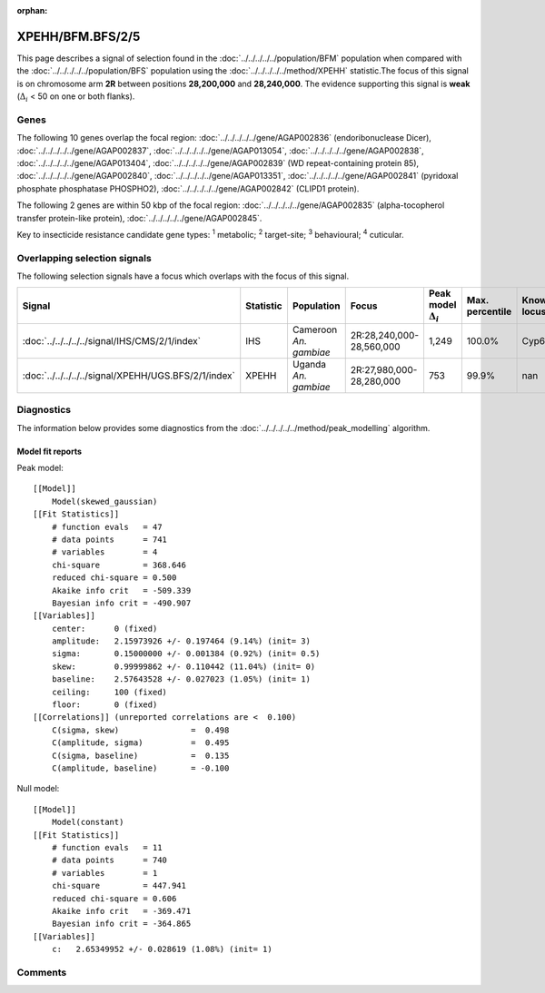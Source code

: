 :orphan:




XPEHH/BFM.BFS/2/5
=================

This page describes a signal of selection found in the
:doc:`../../../../../population/BFM` population
when compared with the :doc:`../../../../../population/BFS` population
using the :doc:`../../../../../method/XPEHH` statistic.The focus of this signal is on chromosome arm
**2R** between positions **28,200,000** and
**28,240,000**.
The evidence supporting this signal is
**weak** (:math:`\Delta_{i}` < 50 on one or both flanks).





.. raw:: html
    :file: peak_location.html

.. raw:: html

    <div class='bokeh-figure figure'><p class='caption'>
    <strong>Signal location</strong>. Blue markers show the values of the selection statistic.
    The dashed black line shows the fitted peak model. The shaded red area shows the focus of the
    selection signal. The shaded blue area shows the genomic region in linkage with the
    selection event. Use the mouse wheel or the controls at the top right of the plot to zoom
    in, and hover over genes to see gene names and descriptions.
    </p></div>

Genes
-----


The following 10 genes overlap the focal region: :doc:`../../../../../gene/AGAP002836` (endoribonuclease Dicer),  :doc:`../../../../../gene/AGAP002837`,  :doc:`../../../../../gene/AGAP013054`,  :doc:`../../../../../gene/AGAP002838`,  :doc:`../../../../../gene/AGAP013404`,  :doc:`../../../../../gene/AGAP002839` (WD repeat-containing protein 85),  :doc:`../../../../../gene/AGAP002840`,  :doc:`../../../../../gene/AGAP013351`,  :doc:`../../../../../gene/AGAP002841` (pyridoxal phosphate phosphatase PHOSPHO2),  :doc:`../../../../../gene/AGAP002842` (CLIPD1 protein).



The following 2 genes are within 50 kbp of the focal
region: :doc:`../../../../../gene/AGAP002835` (alpha-tocopherol transfer protein-like protein),  :doc:`../../../../../gene/AGAP002845`.


Key to insecticide resistance candidate gene types: :sup:`1` metabolic;
:sup:`2` target-site; :sup:`3` behavioural; :sup:`4` cuticular.

Overlapping selection signals
-----------------------------

The following selection signals have a focus which overlaps with the
focus of this signal.

.. cssclass:: table-hover
.. list-table::
    :widths: auto
    :header-rows: 1

    * - Signal
      - Statistic
      - Population
      - Focus
      - Peak model :math:`\Delta_{i}`
      - Max. percentile
      - Known locus
    * - :doc:`../../../../../signal/IHS/CMS/2/1/index`
      - IHS
      - Cameroon *An. gambiae*
      - 2R:28,240,000-28,560,000
      - 1,249
      - 100.0%
      - Cyp6p
    * - :doc:`../../../../../signal/XPEHH/UGS.BFS/2/1/index`
      - XPEHH
      - Uganda *An. gambiae*
      - 2R:27,980,000-28,280,000
      - 753
      - 99.9%
      - nan
    




Diagnostics
-----------

The information below provides some diagnostics from the
:doc:`../../../../../method/peak_modelling` algorithm.

.. raw:: html

    <div class="figure">
    <img src="../../../../../_static/data/signal/XPEHH/BFM.BFS/2/5/peak_finding.png"/>
    <p class="caption"><strong>Selection signal in context</strong>. @@TODO</p>
    </div>

.. raw:: html

    <div class="figure">
    <img src="../../../../../_static/data/signal/XPEHH/BFM.BFS/2/5/peak_targetting.png"/>
    <p class="caption"><strong>Peak targetting</strong>. @@TODO</p>
    </div>

.. raw:: html

    <div class="figure">
    <img src="../../../../../_static/data/signal/XPEHH/BFM.BFS/2/5/peak_fit.png"/>
    <p class="caption"><strong>Peak fitting diagnostics</strong>. @@TODO</p>
    </div>

Model fit reports
~~~~~~~~~~~~~~~~~

Peak model::

    [[Model]]
        Model(skewed_gaussian)
    [[Fit Statistics]]
        # function evals   = 47
        # data points      = 741
        # variables        = 4
        chi-square         = 368.646
        reduced chi-square = 0.500
        Akaike info crit   = -509.339
        Bayesian info crit = -490.907
    [[Variables]]
        center:      0 (fixed)
        amplitude:   2.15973926 +/- 0.197464 (9.14%) (init= 3)
        sigma:       0.15000000 +/- 0.001384 (0.92%) (init= 0.5)
        skew:        0.99999862 +/- 0.110442 (11.04%) (init= 0)
        baseline:    2.57643528 +/- 0.027023 (1.05%) (init= 1)
        ceiling:     100 (fixed)
        floor:       0 (fixed)
    [[Correlations]] (unreported correlations are <  0.100)
        C(sigma, skew)               =  0.498 
        C(amplitude, sigma)          =  0.495 
        C(sigma, baseline)           =  0.135 
        C(amplitude, baseline)       = -0.100 


Null model::

    [[Model]]
        Model(constant)
    [[Fit Statistics]]
        # function evals   = 11
        # data points      = 740
        # variables        = 1
        chi-square         = 447.941
        reduced chi-square = 0.606
        Akaike info crit   = -369.471
        Bayesian info crit = -364.865
    [[Variables]]
        c:   2.65349952 +/- 0.028619 (1.08%) (init= 1)



Comments
--------


.. raw:: html

    <div id="disqus_thread"></div>
    <script>
    
    (function() { // DON'T EDIT BELOW THIS LINE
    var d = document, s = d.createElement('script');
    s.src = 'https://agam-selection-atlas.disqus.com/embed.js';
    s.setAttribute('data-timestamp', +new Date());
    (d.head || d.body).appendChild(s);
    })();
    </script>
    <noscript>Please enable JavaScript to view the <a href="https://disqus.com/?ref_noscript">comments.</a></noscript>


